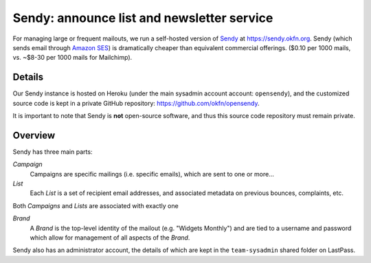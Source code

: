 Sendy: announce list and newsletter service
###########################################

For managing large or frequent mailouts, we run a self-hosted version of Sendy_
at https://sendy.okfn.org. Sendy (which sends email through `Amazon SES`_) is
dramatically cheaper than equivalent commercial offerings. ($0.10 per 1000
mails, vs. ~$8-30 per 1000 mails for Mailchimp).

.. _Sendy: http://sendy.co
.. _Amazon SES: https://aws.amazon.com/ses/

Details
=======

Our Sendy instance is hosted on Heroku (under the main sysadmin account account:
``opensendy``), and the customized source code is kept in a private GitHub
repository: https://github.com/okfn/opensendy.

It is important to note that Sendy is **not** open-source software, and thus
this source code repository must remain private.

Overview
========

Sendy has three main parts:

*Campaign*
  Campaigns are specific mailings (i.e. specific emails), which are sent to one
  or more...

*List*
  Each *List* is a set of recipient email addresses, and associated metadata on
  previous bounces, complaints, etc.

Both *Campaigns* and *Lists* are associated with exactly one

*Brand*
  A *Brand* is the top-level identity of the mailout (e.g. "Widgets Monthly")
  and are tied to a username and password which allow for management of all
  aspects of the *Brand*.

Sendy also has an administrator account, the details of which are kept in the
``team-sysadmin`` shared folder on LastPass.
